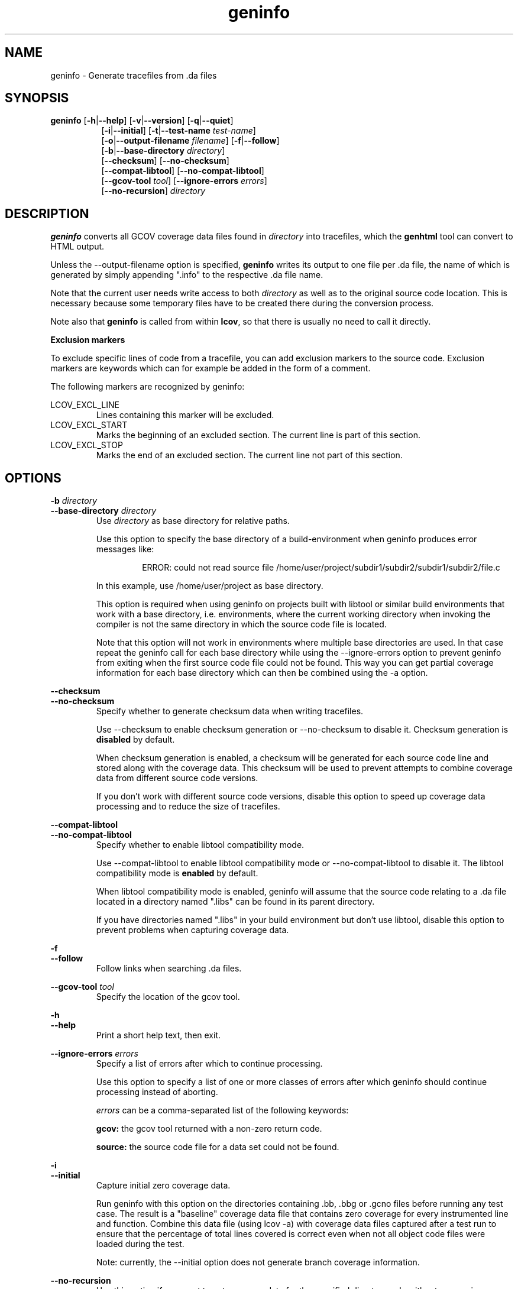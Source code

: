 .TH geninfo 1 "LCOV 1.8" 2010\-01\-29 "User Manuals"
.SH NAME
geninfo \- Generate tracefiles from .da files
.SH SYNOPSIS
.B geninfo
.RB [ \-h | \-\-help ]
.RB [ \-v | \-\-version ]
.RB [ \-q | \-\-quiet ]
.br
.RS 8
.RB [ \-i | \-\-initial ]
.RB [ \-t | \-\-test\-name
.IR test\-name ]
.br
.RB [ \-o | \-\-output\-filename
.IR filename ]
.RB [ \-f | \-\-follow ]
.br
.RB [ \-b | \-\-base\-directory
.IR directory ]
.br
.RB [ \-\-checksum ]
.RB [ \-\-no\-checksum ]
.br
.RB [ \-\-compat\-libtool ]
.RB [ \-\-no\-compat\-libtool ]
.br
.RB [ \-\-gcov\-tool
.IR tool  ]
.RB [ \-\-ignore\-errors
.IR errors  ]
.br
.RB [ \-\-no\-recursion ]
.I directory
.RE
.SH DESCRIPTION
.B geninfo 
converts all GCOV coverage data files found in 
.I directory
into tracefiles, which the
.B genhtml
tool can convert to HTML output.

Unless the \-\-output\-filename option is specified,
.B geninfo
writes its
output to one file per .da file, the name of which is generated by simply
appending ".info" to the respective .da file name.

Note that the current user needs write access to both
.I directory
as well as to the original source code location. This is necessary because
some temporary files have to be created there during the conversion process.

Note also that
.B geninfo
is called from within
.BR lcov ,
so that there is usually no need to call it directly.

.B Exclusion markers

To exclude specific lines of code from a tracefile, you can add exclusion
markers to the source code. Exclusion markers are keywords which can for
example be added in the form of a comment.

The following markers are recognized by geninfo:

LCOV_EXCL_LINE
.RS
Lines containing this marker will be excluded.
.br
.RE
LCOV_EXCL_START
.RS
Marks the beginning of an excluded section. The current line is part of this
section.
.br
.RE
LCOV_EXCL_STOP
.RS
Marks the end of an excluded section. The current line not part of this
section.
.RE
.br

.SH OPTIONS

.B \-b
.I directory
.br
.B \-\-base\-directory
.I directory
.br
.RS
.RI "Use " directory
as base directory for relative paths.

Use this option to specify the base directory of a build\-environment
when geninfo produces error messages like:

.RS
ERROR: could not read source file /home/user/project/subdir1/subdir2/subdir1/subdir2/file.c
.RE

In this example, use /home/user/project as base directory.

This option is required when using geninfo on projects built with libtool or
similar build environments that work with a base directory, i.e. environments,
where the current working directory when invoking the compiler is not the same
directory in which the source code file is located.

Note that this option will not work in environments where multiple base
directories are used. In that case repeat the geninfo call for each base
directory while using the \-\-ignore\-errors option to prevent geninfo from
exiting when the first source code file could not be found. This way you can
get partial coverage information for each base directory which can then be
combined using the \-a option.
.RE

.B \-\-checksum
.br
.B \-\-no\-checksum
.br
.RS
Specify whether to generate checksum data when writing tracefiles.

Use \-\-checksum to enable checksum generation or \-\-no\-checksum to
disable it. Checksum generation is
.B disabled
by default.

When checksum generation is enabled, a checksum will be generated for each
source code line and stored along with the coverage data. This checksum will
be used to prevent attempts to combine coverage data from different source
code versions.

If you don't work with different source code versions, disable this option
to speed up coverage data processing and to reduce the size of tracefiles.
.RE

.B \-\-compat\-libtool
.br
.B \-\-no\-compat\-libtool
.br
.RS
Specify whether to enable libtool compatibility mode.

Use \-\-compat\-libtool to enable libtool compatibility mode or \-\-no\-compat\-libtool
to disable it. The libtool compatibility mode is
.B enabled
by default.

When libtool compatibility mode is enabled, geninfo will assume that the source
code relating to a .da file located in a directory named ".libs" can be
found in its parent directory.

If you have directories named ".libs" in your build environment but don't use
libtool, disable this option to prevent problems when capturing coverage data.
.RE

.B \-f
.br
.B \-\-follow
.RS
Follow links when searching .da files.
.RE

.B \-\-gcov\-tool
.I tool
.br
.RS
Specify the location of the gcov tool.
.RE

.B \-h
.br
.B \-\-help
.RS
Print a short help text, then exit.
.RE

.B \-\-ignore\-errors
.I errors
.br
.RS
Specify a list of errors after which to continue processing.

Use this option to specify a list of one or more classes of errors after which
geninfo should continue processing instead of aborting.

.I errors
can be a comma\-separated list of the following keywords:

.B gcov:
the gcov tool returned with a non\-zero return code.

.B source:
the source code file for a data set could not be found.
.RE

.B \-i
.br
.B \-\-initial
.RS
Capture initial zero coverage data.

Run geninfo with this option on the directories containing .bb, .bbg or .gcno
files before running any test case. The result is a "baseline" coverage data
file that contains zero coverage for every instrumented line and function.
Combine this data file (using lcov \-a) with coverage data files captured
after a test run to ensure that the percentage of total lines covered is
correct even when not all object code files were loaded during the test.

Note: currently, the \-\-initial option does not generate branch coverage
information.
.RE

.B \-\-no\-recursion
.br
.RS
Use this option if you want to get coverage data for the specified directory
only without processing subdirectories.
.RE

.BI "\-o " output\-filename
.br
.BI "\-\-output\-filename " output\-filename
.RS
Write all data to
.IR output\-filename .

If you want to have all data written to a single file (for easier
handling), use this option to specify the respective filename. By default,
one tracefile will be created for each processed .da file.
.RE

.B \-q
.br
.B \-\-quiet
.RS
Do not print progress messages.

Suppresses all informational progress output. When this switch is enabled,
only error or warning messages are printed.
.RE

.BI "\-t " testname
.br
.BI "\-\-test\-name " testname
.RS
Use test case name 
.I testname
for resulting data. Valid test case names can consist of letters, decimal
digits and the underscore character ('_').

This proves useful when data from several test cases is merged (i.e. by
simply concatenating the respective tracefiles) in which case a test
name can be used to differentiate between data from each test case.
.RE

.B \-v
.br
.B \-\-version
.RS
Print version number, then exit.
.RE


.SH FILES

.I /etc/lcovrc
.RS
The system\-wide configuration file.
.RE

.I ~/.lcovrc
.RS
The per\-user configuration file.
.RE

Following is a quick description of the tracefile format as used by
.BR genhtml ", " geninfo " and " lcov .

A tracefile is made up of several human\-readable lines of text,
divided into sections. If available, a tracefile begins with the
.I testname
which is stored in the following format:

  TN:<test name>

For each source file referenced in the .da file, there is a section containing
filename and coverage data:

  SF:<absolute path to the source file>

Following is a list of line numbers for each function name found in the
source file:

  FN:<line number of function start>,<function name>

Next, there is a list of execution counts for each instrumented function:

  FNDA:<execution count>,<function name>

This list is followed by two lines containing the number of functions found
and hit:

  FNF:<number of functions found>
  FNH:<number of function hit>

Branch coverage information is stored which one line per branch:

  BRDA:<line number>,<block number>,<branch number>,<taken>

Block number and branch number are gcc internal IDs for the branch. Taken is
either '-' if the basic block containing the branch was never executed or
a number indicating how often that branch was taken.

Branch coverage summaries are stored in two lines:

  BRF:<number of branches found>
  BRH:<number of branches hit>

Then there is a list of execution counts for each instrumented line
(i.e. a line which resulted in executable code):

  DA:<line number>,<execution count>[,<checksum>]

Note that there may be an optional checksum present for each instrumented
line. The current
.B geninfo
implementation uses an MD5 hash as checksumming algorithm.

At the end of a section, there is a summary about how many lines
were found and how many were actually instrumented:

  LH:<number of lines with a non\-zero execution count>
  LF:<number of instrumented lines>

Each sections ends with:

  end_of_record

In addition to the main source code file there are sections for all
#included files which also contain executable code.

Note that the absolute path of a source file is generated by interpreting
the contents of the respective .bb file (see
.BR "gcov " (1)
for more information on this file type). Relative filenames are prefixed
with the directory in which the .bb file is found.

Note also that symbolic links to the .bb file will be resolved so that the
actual file path is used instead of the path to a link. This approach is
necessary for the mechanism to work with the /proc/gcov files.

.SH AUTHOR
Peter Oberparleiter <Peter.Oberparleiter@de.ibm.com>

.SH SEE ALSO
.BR lcov (1),
.BR genhtml (1),
.BR genpng (1),
.BR gendesc (1),
.BR gcov (1)
